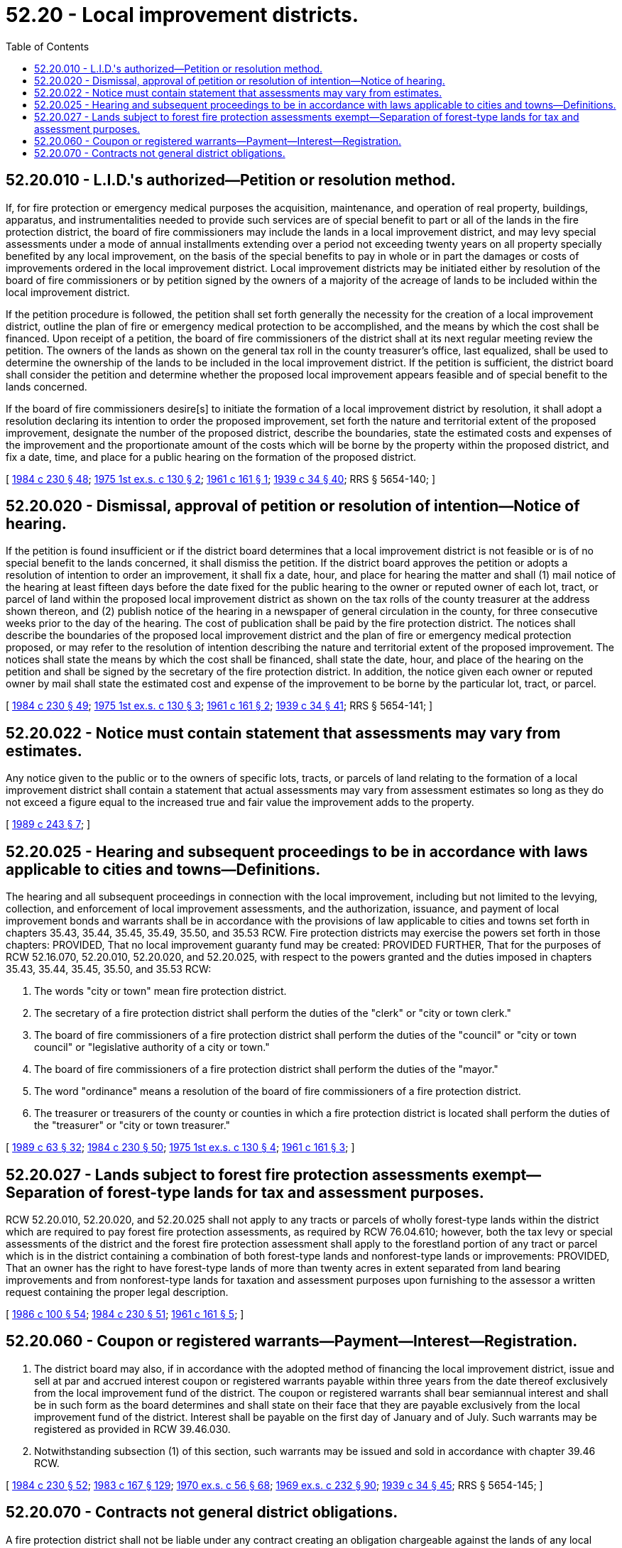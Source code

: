 = 52.20 - Local improvement districts.
:toc:

== 52.20.010 - L.I.D.'s authorized—Petition or resolution method.
If, for fire protection or emergency medical purposes the acquisition, maintenance, and operation of real property, buildings, apparatus, and instrumentalities needed to provide such services are of special benefit to part or all of the lands in the fire protection district, the board of fire commissioners may include the lands in a local improvement district, and may levy special assessments under a mode of annual installments extending over a period not exceeding twenty years on all property specially benefited by any local improvement, on the basis of the special benefits to pay in whole or in part the damages or costs of improvements ordered in the local improvement district. Local improvement districts may be initiated either by resolution of the board of fire commissioners or by petition signed by the owners of a majority of the acreage of lands to be included within the local improvement district.

If the petition procedure is followed, the petition shall set forth generally the necessity for the creation of a local improvement district, outline the plan of fire or emergency medical protection to be accomplished, and the means by which the cost shall be financed. Upon receipt of a petition, the board of fire commissioners of the district shall at its next regular meeting review the petition. The owners of the lands as shown on the general tax roll in the county treasurer's office, last equalized, shall be used to determine the ownership of the lands to be included in the local improvement district. If the petition is sufficient, the district board shall consider the petition and determine whether the proposed local improvement appears feasible and of special benefit to the lands concerned.

If the board of fire commissioners desire[s] to initiate the formation of a local improvement district by resolution, it shall adopt a resolution declaring its intention to order the proposed improvement, set forth the nature and territorial extent of the proposed improvement, designate the number of the proposed district, describe the boundaries, state the estimated costs and expenses of the improvement and the proportionate amount of the costs which will be borne by the property within the proposed district, and fix a date, time, and place for a public hearing on the formation of the proposed district.

[ http://leg.wa.gov/CodeReviser/documents/sessionlaw/1984c230.pdf?cite=1984%20c%20230%20§%2048[1984 c 230 § 48]; http://leg.wa.gov/CodeReviser/documents/sessionlaw/1975ex1c130.pdf?cite=1975%201st%20ex.s.%20c%20130%20§%202[1975 1st ex.s. c 130 § 2]; http://leg.wa.gov/CodeReviser/documents/sessionlaw/1961c161.pdf?cite=1961%20c%20161%20§%201[1961 c 161 § 1]; http://leg.wa.gov/CodeReviser/documents/sessionlaw/1939c34.pdf?cite=1939%20c%2034%20§%2040[1939 c 34 § 40]; RRS § 5654-140; ]

== 52.20.020 - Dismissal, approval of petition or resolution of intention—Notice of hearing.
If the petition is found insufficient or if the district board determines that a local improvement district is not feasible or is of no special benefit to the lands concerned, it shall dismiss the petition. If the district board approves the petition or adopts a resolution of intention to order an improvement, it shall fix a date, hour, and place for hearing the matter and shall (1) mail notice of the hearing at least fifteen days before the date fixed for the public hearing to the owner or reputed owner of each lot, tract, or parcel of land within the proposed local improvement district as shown on the tax rolls of the county treasurer at the address shown thereon, and (2) publish notice of the hearing in a newspaper of general circulation in the county, for three consecutive weeks prior to the day of the hearing. The cost of publication shall be paid by the fire protection district. The notices shall describe the boundaries of the proposed local improvement district and the plan of fire or emergency medical protection proposed, or may refer to the resolution of intention describing the nature and territorial extent of the proposed improvement. The notices shall state the means by which the cost shall be financed, shall state the date, hour, and place of the hearing on the petition and shall be signed by the secretary of the fire protection district. In addition, the notice given each owner or reputed owner by mail shall state the estimated cost and expense of the improvement to be borne by the particular lot, tract, or parcel.

[ http://leg.wa.gov/CodeReviser/documents/sessionlaw/1984c230.pdf?cite=1984%20c%20230%20§%2049[1984 c 230 § 49]; http://leg.wa.gov/CodeReviser/documents/sessionlaw/1975ex1c130.pdf?cite=1975%201st%20ex.s.%20c%20130%20§%203[1975 1st ex.s. c 130 § 3]; http://leg.wa.gov/CodeReviser/documents/sessionlaw/1961c161.pdf?cite=1961%20c%20161%20§%202[1961 c 161 § 2]; http://leg.wa.gov/CodeReviser/documents/sessionlaw/1939c34.pdf?cite=1939%20c%2034%20§%2041[1939 c 34 § 41]; RRS § 5654-141; ]

== 52.20.022 - Notice must contain statement that assessments may vary from estimates.
Any notice given to the public or to the owners of specific lots, tracts, or parcels of land relating to the formation of a local improvement district shall contain a statement that actual assessments may vary from assessment estimates so long as they do not exceed a figure equal to the increased true and fair value the improvement adds to the property.

[ http://leg.wa.gov/CodeReviser/documents/sessionlaw/1989c243.pdf?cite=1989%20c%20243%20§%207[1989 c 243 § 7]; ]

== 52.20.025 - Hearing and subsequent proceedings to be in accordance with laws applicable to cities and towns—Definitions.
The hearing and all subsequent proceedings in connection with the local improvement, including but not limited to the levying, collection, and enforcement of local improvement assessments, and the authorization, issuance, and payment of local improvement bonds and warrants shall be in accordance with the provisions of law applicable to cities and towns set forth in chapters 35.43, 35.44, 35.45, 35.49, 35.50, and 35.53 RCW. Fire protection districts may exercise the powers set forth in those chapters: PROVIDED, That no local improvement guaranty fund may be created: PROVIDED FURTHER, That for the purposes of RCW 52.16.070, 52.20.010, 52.20.020, and 52.20.025, with respect to the powers granted and the duties imposed in chapters 35.43, 35.44, 35.45, 35.50, and 35.53 RCW:

. The words "city or town" mean fire protection district.

. The secretary of a fire protection district shall perform the duties of the "clerk" or "city or town clerk."

. The board of fire commissioners of a fire protection district shall perform the duties of the "council" or "city or town council" or "legislative authority of a city or town."

. The board of fire commissioners of a fire protection district shall perform the duties of the "mayor."

. The word "ordinance" means a resolution of the board of fire commissioners of a fire protection district.

. The treasurer or treasurers of the county or counties in which a fire protection district is located shall perform the duties of the "treasurer" or "city or town treasurer."

[ http://leg.wa.gov/CodeReviser/documents/sessionlaw/1989c63.pdf?cite=1989%20c%2063%20§%2032[1989 c 63 § 32]; http://leg.wa.gov/CodeReviser/documents/sessionlaw/1984c230.pdf?cite=1984%20c%20230%20§%2050[1984 c 230 § 50]; http://leg.wa.gov/CodeReviser/documents/sessionlaw/1975ex1c130.pdf?cite=1975%201st%20ex.s.%20c%20130%20§%204[1975 1st ex.s. c 130 § 4]; http://leg.wa.gov/CodeReviser/documents/sessionlaw/1961c161.pdf?cite=1961%20c%20161%20§%203[1961 c 161 § 3]; ]

== 52.20.027 - Lands subject to forest fire protection assessments exempt—Separation of forest-type lands for tax and assessment purposes.
RCW 52.20.010, 52.20.020, and 52.20.025 shall not apply to any tracts or parcels of wholly forest-type lands within the district which are required to pay forest fire protection assessments, as required by RCW 76.04.610; however, both the tax levy or special assessments of the district and the forest fire protection assessment shall apply to the forestland portion of any tract or parcel which is in the district containing a combination of both forest-type lands and nonforest-type lands or improvements: PROVIDED, That an owner has the right to have forest-type lands of more than twenty acres in extent separated from land bearing improvements and from nonforest-type lands for taxation and assessment purposes upon furnishing to the assessor a written request containing the proper legal description.

[ http://leg.wa.gov/CodeReviser/documents/sessionlaw/1986c100.pdf?cite=1986%20c%20100%20§%2054[1986 c 100 § 54]; http://leg.wa.gov/CodeReviser/documents/sessionlaw/1984c230.pdf?cite=1984%20c%20230%20§%2051[1984 c 230 § 51]; http://leg.wa.gov/CodeReviser/documents/sessionlaw/1961c161.pdf?cite=1961%20c%20161%20§%205[1961 c 161 § 5]; ]

== 52.20.060 - Coupon or registered warrants—Payment—Interest—Registration.
. The district board may also, if in accordance with the adopted method of financing the local improvement district, issue and sell at par and accrued interest coupon or registered warrants payable within three years from the date thereof exclusively from the local improvement fund of the district. The coupon or registered warrants shall bear semiannual interest and shall be in such form as the board determines and shall state on their face that they are payable exclusively from the local improvement fund of the district. Interest shall be payable on the first day of January and of July. Such warrants may be registered as provided in RCW 39.46.030.

. Notwithstanding subsection (1) of this section, such warrants may be issued and sold in accordance with chapter 39.46 RCW.

[ http://leg.wa.gov/CodeReviser/documents/sessionlaw/1984c230.pdf?cite=1984%20c%20230%20§%2052[1984 c 230 § 52]; http://leg.wa.gov/CodeReviser/documents/sessionlaw/1983c167.pdf?cite=1983%20c%20167%20§%20129[1983 c 167 § 129]; http://leg.wa.gov/CodeReviser/documents/sessionlaw/1970ex1c56.pdf?cite=1970%20ex.s.%20c%2056%20§%2068[1970 ex.s. c 56 § 68]; http://leg.wa.gov/CodeReviser/documents/sessionlaw/1969ex1c232.pdf?cite=1969%20ex.s.%20c%20232%20§%2090[1969 ex.s. c 232 § 90]; http://leg.wa.gov/CodeReviser/documents/sessionlaw/1939c34.pdf?cite=1939%20c%2034%20§%2045[1939 c 34 § 45]; RRS § 5654-145; ]

== 52.20.070 - Contracts not general district obligations.
A fire protection district shall not be liable under any contract creating an obligation chargeable against the lands of any local improvement district therein, unless the liability and the extent thereof is specifically stated in the contract.

[ http://leg.wa.gov/CodeReviser/documents/sessionlaw/1984c230.pdf?cite=1984%20c%20230%20§%2053[1984 c 230 § 53]; http://leg.wa.gov/CodeReviser/documents/sessionlaw/1939c34.pdf?cite=1939%20c%2034%20§%2021[1939 c 34 § 21]; RRS § 5654-121; ]

